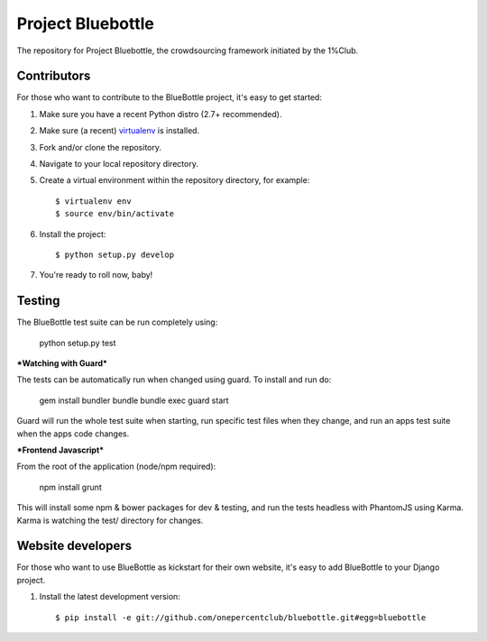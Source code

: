 Project Bluebottle
==================

.. image:: https://travis-ci.org/onepercentclub/bluebottle.png?branch=master
   :target: https://travis-ci.org/onepercentclub/bluebottle


The repository for Project Bluebottle, the crowdsourcing framework initiated
by the 1%Club.

Contributors
------------

For those who want to contribute to the BlueBottle project, it's easy to get
started:

#. Make sure you have a recent Python distro (2.7+ recommended).
#. Make sure (a recent) `virtualenv <http://pypi.python.org/pypi/virtualenv>`_ is installed.
#. Fork and/or clone the repository.
#. Navigate to your local repository directory.
#. Create a virtual environment within the repository directory, for example::

    $ virtualenv env
    $ source env/bin/activate

#. Install the project::

    $ python setup.py develop

#.  You're ready to roll now, baby!

Testing
-------

The BlueBottle test suite can be run completely using:

    python setup.py test

***Watching with Guard***

The tests can be automatically run when changed using
guard. To install and run do:

    gem install bundler
    bundle
    bundle exec guard start

Guard will run the whole test suite when starting, 
run specific test files when they change, and run
an apps test suite when the apps code changes.

***Frontend Javascript***

From the root of the application (node/npm required):

    npm install
    grunt

This will install some npm & bower packages for dev & testing, 
and run the tests headless with PhantomJS using Karma. 
Karma is watching the test/ directory for changes.


Website developers
------------------

For those who want to use BlueBottle as kickstart for their own website, it's
easy to add BlueBottle to your Django project.

#. Install the latest development version::

    $ pip install -e git://github.com/onepercentclub/bluebottle.git#egg=bluebottle

